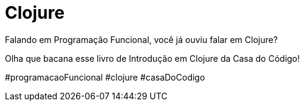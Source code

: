 = Clojure
// See https://hubpress.gitbooks.io/hubpress-knowledgebase/content/ for information about the parameters.
// :hp-image: /covers/cover.png
// :published_at: 2019-01-31
// :hp-tags: HubPress, Blog, Open_Source,
// :hp-alt-title: My English Title
Falando em Programação Funcional, você já ouviu falar em Clojure?

Olha que bacana esse livro de Introdução em Clojure da Casa do Código!

#programacaoFuncional #clojure #casaDoCodigo